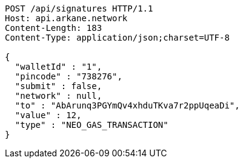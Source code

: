 [source,http,options="nowrap"]
----
POST /api/signatures HTTP/1.1
Host: api.arkane.network
Content-Length: 183
Content-Type: application/json;charset=UTF-8

{
  "walletId" : "1",
  "pincode" : "738276",
  "submit" : false,
  "network" : null,
  "to" : "AbArunq3PGYmQv4xhduTKva7r2ppUqeaDi",
  "value" : 12,
  "type" : "NEO_GAS_TRANSACTION"
}
----